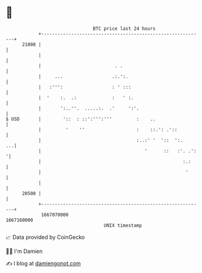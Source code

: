 * 👋

#+begin_example
                                   BTC price last 24 hours                    
               +------------------------------------------------------------+ 
         21000 |                                                            | 
               |                                                            | 
               |                           . .                              | 
               |     ...                  .:.':.                            | 
               |   :''':                  : ' :::                           | 
               |  '    :.  .:             :   ' :.                          | 
               |       ':..''.  .....:.  .'     ':'.                        | 
   $ USD       |        '::  : ::':''':'''         :    ..                  | 
               |         '    ''                   :    ::.': .'::          | 
               |                                   :..:' '  '::  ':.     ...| 
               |                                      '      ::   :'. .':  '| 
               |                                                    :.:     | 
               |                                                     '      | 
               |                                                            | 
         20500 |                                                            | 
               +------------------------------------------------------------+ 
                1667070000                                        1667160000  
                                       UNIX timestamp                         
#+end_example
📈 Data provided by CoinGecko

🧑‍💻 I'm Damien

✍️ I blog at [[https://www.damiengonot.com][damiengonot.com]]
